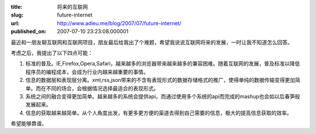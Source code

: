 :title: 将来的互联网
:slug: future-internet
:url: http://www.adieu.me/blog/2007/07/future-internet/
:published_on: 2007-07-10 23:23:08.000001

最近和一朋友聊互联网和互联网项目，朋友最后给我出了个难题，希望我说说互联网将来的发展，一时让我不知道怎么回答。

考虑之后，我提出了以下四点可能：

1. 标准的普及。IE,Firefox,Opera,Safari，越来越多的浏览器带来越来越多的兼容困难。随着互联网的发展，普及标准以降低程序员的编程成本，会成为行业内越来越重要的事情。
2. 信息的数据层和表现层分离。xml,rss,json带来的不含有表现形式的数据存储格式的推广，使得单纯的数据传输变得更加简单。而在不同的场合，会根据情况选择最适合的表现形式。
3. 系统之间的融合变得更加简单。越来越多的系统会提供api，而通过使用多个系统的api而完成的mashup也会如以后春笋般发展起来。
4. 信息的获取越来越简单。从个人角度出发，有更多更方便的渠道去得到自己需要的信息，极大的提高信息获取的效率。

希望能够靠谱。
